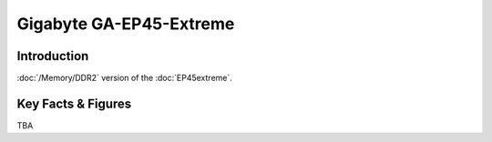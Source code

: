 ====================================================
Gigabyte GA-EP45-Extreme
====================================================

Introduction
================

:doc:`/Memory/DDR2` version of the :doc:`EP45extreme`.

Key Facts & Figures
====================
TBA